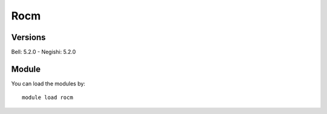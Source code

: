 .. _backbone-label:

Rocm
==============================

Versions
~~~~~~~~
Bell: 5.2.0
- Negishi: 5.2.0

Module
~~~~~~~~
You can load the modules by::

    module load rocm

